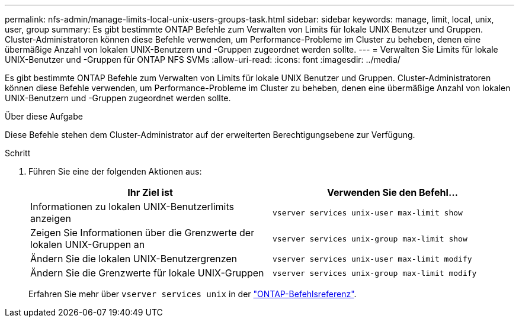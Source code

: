 ---
permalink: nfs-admin/manage-limits-local-unix-users-groups-task.html 
sidebar: sidebar 
keywords: manage, limit, local, unix, user, group 
summary: Es gibt bestimmte ONTAP Befehle zum Verwalten von Limits für lokale UNIX Benutzer und Gruppen. Cluster-Administratoren können diese Befehle verwenden, um Performance-Probleme im Cluster zu beheben, denen eine übermäßige Anzahl von lokalen UNIX-Benutzern und -Gruppen zugeordnet werden sollte. 
---
= Verwalten Sie Limits für lokale UNIX-Benutzer und -Gruppen für ONTAP NFS SVMs
:allow-uri-read: 
:icons: font
:imagesdir: ../media/


[role="lead"]
Es gibt bestimmte ONTAP Befehle zum Verwalten von Limits für lokale UNIX Benutzer und Gruppen. Cluster-Administratoren können diese Befehle verwenden, um Performance-Probleme im Cluster zu beheben, denen eine übermäßige Anzahl von lokalen UNIX-Benutzern und -Gruppen zugeordnet werden sollte.

.Über diese Aufgabe
Diese Befehle stehen dem Cluster-Administrator auf der erweiterten Berechtigungsebene zur Verfügung.

.Schritt
. Führen Sie eine der folgenden Aktionen aus:
+
[cols="2*"]
|===
| Ihr Ziel ist | Verwenden Sie den Befehl... 


 a| 
Informationen zu lokalen UNIX-Benutzerlimits anzeigen
 a| 
`vserver services unix-user max-limit show`



 a| 
Zeigen Sie Informationen über die Grenzwerte der lokalen UNIX-Gruppen an
 a| 
`vserver services unix-group max-limit show`



 a| 
Ändern Sie die lokalen UNIX-Benutzergrenzen
 a| 
`vserver services unix-user max-limit modify`



 a| 
Ändern Sie die Grenzwerte für lokale UNIX-Gruppen
 a| 
`vserver services unix-group max-limit modify`

|===
+
Erfahren Sie mehr über `vserver services unix` in der link:https://docs.netapp.com/us-en/ontap-cli/search.html?q=vserver+services+unix["ONTAP-Befehlsreferenz"^].


